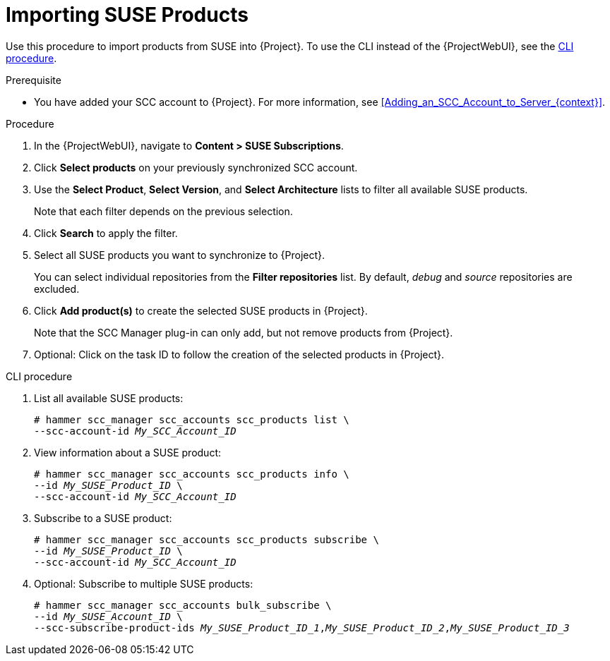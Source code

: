 [id="Importing_SUSE_Products_{context}"]
= Importing SUSE Products

Use this procedure to import products from SUSE into {Project}.
To use the CLI instead of the {ProjectWebUI}, see the xref:cli-Importing_SUSE_Products_{context}[].

.Prerequisite
* You have added your SCC account to {Project}.
For more information, see xref:Adding_an_SCC_Account_to_Server_{context}[].

.Procedure
. In the {ProjectWebUI}, navigate to *Content > SUSE Subscriptions*.
. Click *Select products* on your previously synchronized SCC account.
. Use the *Select Product*, *Select Version*, and *Select Architecture* lists to filter all available SUSE products.
+
Note that each filter depends on the previous selection.
. Click *Search* to apply the filter.
. Select all SUSE products you want to synchronize to {Project}.
+
You can select individual repositories from the *Filter repositories* list.
By default, _debug_ and _source_ repositories are excluded.
. Click *Add product(s)* to create the selected SUSE products in {Project}.
+
Note that the SCC Manager plug-in can only add, but not remove products from {Project}.
. Optional: Click on the task ID to follow the creation of the selected products in {Project}.

[id="cli-Importing_SUSE_Products_{context}"]
.CLI procedure
. List all available SUSE products:
+
[options="nowrap", subs="+quotes,verbatim,attributes"]
----
# hammer scc_manager scc_accounts scc_products list \
--scc-account-id _My_SCC_Account_ID_
----
. View information about a SUSE product:
+
[options="nowrap", subs="+quotes,verbatim,attributes"]
----
# hammer scc_manager scc_accounts scc_products info \
--id _My_SUSE_Product_ID_ \
--scc-account-id _My_SCC_Account_ID_
----
. Subscribe to a SUSE product:
+
[options="nowrap", subs="+quotes,verbatim,attributes"]
----
# hammer scc_manager scc_accounts scc_products subscribe \
--id _My_SUSE_Product_ID_ \
--scc-account-id _My_SCC_Account_ID_
----
. Optional: Subscribe to multiple SUSE products:
+
[options="nowrap", subs="+quotes,verbatim,attributes"]
----
# hammer scc_manager scc_accounts bulk_subscribe \
--id _My_SUSE_Account_ID_ \
--scc-subscribe-product-ids _My_SUSE_Product_ID_1_,_My_SUSE_Product_ID_2_,_My_SUSE_Product_ID_3_
----

